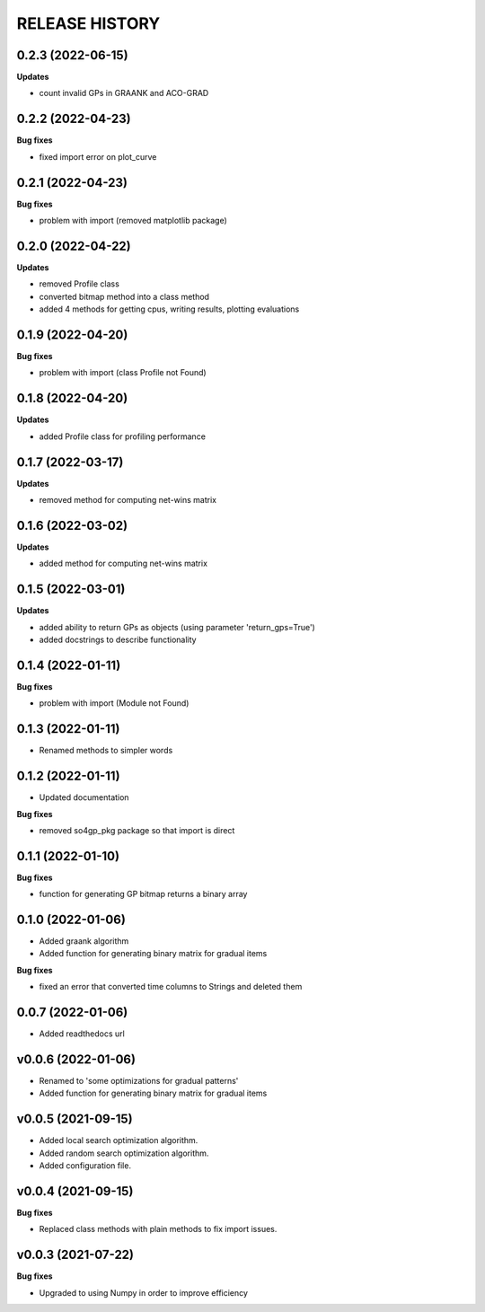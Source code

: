 
RELEASE HISTORY
***************



0.2.3 (2022-06-15)
-----------------------------

**Updates**

* count invalid GPs in GRAANK and ACO-GRAD



0.2.2 (2022-04-23)
-----------------------------

**Bug fixes**

* fixed import error on plot_curve


0.2.1 (2022-04-23)
-----------------------------

**Bug fixes**

* problem with import (removed matplotlib package)


0.2.0 (2022-04-22)
-----------------------------

**Updates**

* removed Profile class

* converted bitmap method into a class method

* added 4 methods for getting cpus, writing results, plotting evaluations


0.1.9 (2022-04-20)
-----------------------------

**Bug fixes**

* problem with import (class Profile not Found)


0.1.8 (2022-04-20)
-----------------------------

**Updates**

* added Profile class for profiling performance


0.1.7 (2022-03-17)
-------------------

**Updates**

* removed method for computing net-wins matrix


0.1.6 (2022-03-02)
-------------------

**Updates**

* added method for computing net-wins matrix


0.1.5 (2022-03-01)
-------------------

**Updates**

* added ability to return GPs as objects (using parameter 'return_gps=True')

* added docstrings to describe functionality



0.1.4 (2022-01-11)
-------------------

**Bug fixes**

* problem with import (Module not Found)


0.1.3 (2022-01-11)
------------------

* Renamed methods to simpler words



0.1.2 (2022-01-11)
------------------

* Updated documentation

**Bug fixes**

- removed so4gp_pkg package so that import is direct



0.1.1 (2022-01-10)
------------------

**Bug fixes**

- function for generating GP bitmap returns a binary array



0.1.0 (2022-01-06)
------------------

* Added graank algorithm

* Added function for generating binary matrix for gradual items

**Bug fixes**

- fixed an error that converted time columns to Strings and deleted them




0.0.7 (2022-01-06)
-------------------

* Added readthedocs url


v0.0.6 (2022-01-06)
-------------------

* Renamed to 'some optimizations for gradual patterns'
* Added function for generating binary matrix for gradual items



v0.0.5 (2021-09-15)
-------------------

* Added local search optimization algorithm.
* Added random search optimization algorithm.
* Added configuration file.



v0.0.4 (2021-09-15)
--------------------

**Bug fixes**

- Replaced class methods with plain methods to fix import issues.



v0.0.3 (2021-07-22)
-------------------

**Bug fixes**

- Upgraded to using Numpy in order to improve efficiency